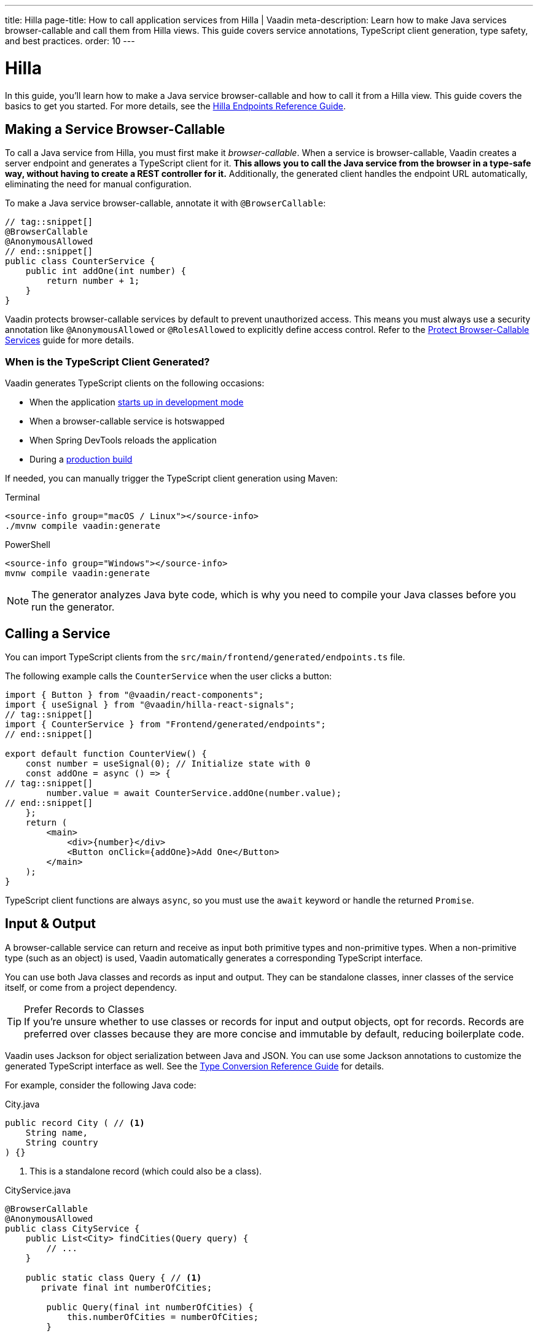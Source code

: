 ---
title: Hilla
page-title: How to call application services from Hilla | Vaadin
meta-description: Learn how to make Java services browser-callable and call them from Hilla views. This guide covers service annotations, TypeScript client generation, type safety, and best practices.
order: 10
---


= Hilla
:toclevels: 2

In this guide, you'll learn how to make a Java service browser-callable and how to call it from a Hilla view. This guide covers the basics to get you started. For more details, see the <<{articles}/hilla/guides/endpoints#,Hilla Endpoints Reference Guide>>.


== Making a Service Browser-Callable

To call a Java service from Hilla, you must first make it _browser-callable_. When a service is browser-callable, Vaadin creates a server endpoint and generates a TypeScript client for it. *This allows you to call the Java service from the browser in a type-safe way, without having to create a REST controller for it.* Additionally, the generated client handles the endpoint URL automatically, eliminating the need for manual configuration.

To make a Java service browser-callable, annotate it with [annotationname]`@BrowserCallable`:

[source,java]
----
// tag::snippet[]
@BrowserCallable
@AnonymousAllowed
// end::snippet[]
public class CounterService {
    public int addOne(int number) {
        return number + 1;
    }
}
----

Vaadin protects browser-callable services by default to prevent unauthorized access. This means you must always use a security annotation like [annotationname]`@AnonymousAllowed` or [annotationname]`@RolesAllowed` to explicitly define access control. Refer to the <<../../security/protect-services/hilla#,Protect Browser-Callable Services>> guide for more details.


=== When is the TypeScript Client Generated?

Vaadin generates TypeScript clients on the following occasions:

- When the application <<{articles}/getting-started/run#,starts up in development mode>>
- When a browser-callable service is hotswapped
- When Spring DevTools reloads the application
- During a <<{articles}/getting-started/build#,production build>>

If needed, you can manually trigger the TypeScript client generation using Maven:

[.example]
--
.Terminal
[source,terminal,subs="+attributes"]
----
<source-info group="macOS / Linux"></source-info>
./mvnw compile vaadin:generate
----

.PowerShell
[source,terminal,subs="+attributes"]
----
<source-info group="Windows"></source-info>
mvnw compile vaadin:generate
----
--


[NOTE]
The generator analyzes Java byte code, which is why you need to compile your Java classes before you run the generator.


== Calling a Service

You can import TypeScript clients from the `src/main/frontend/generated/endpoints.ts` file. 

The following example calls the `CounterService` when the user clicks a button:

[source,tsx]
----
import { Button } from "@vaadin/react-components";
import { useSignal } from "@vaadin/hilla-react-signals";
// tag::snippet[]
import { CounterService } from "Frontend/generated/endpoints";
// end::snippet[]

export default function CounterView() {
    const number = useSignal(0); // Initialize state with 0
    const addOne = async () => {
// tag::snippet[]
        number.value = await CounterService.addOne(number.value);
// end::snippet[]
    };
    return (
        <main>
            <div>{number}</div>
            <Button onClick={addOne}>Add One</Button>
        </main>
    );
}
----

TypeScript client functions are always `async`, so you must use the `await` keyword or handle the returned `Promise`.


== Input & Output

A browser-callable service can return and receive as input both primitive types and non-primitive types. When a non-primitive type (such as an object) is used, Vaadin automatically generates a corresponding TypeScript interface.

You can use both Java classes and records as input and output. They can be standalone classes, inner classes of the service itself, or come from a project dependency.

.Prefer Records to Classes
[TIP]
If you're unsure whether to use classes or records for input and output objects, opt for records. Records are preferred over classes because they are more concise and immutable by default, reducing boilerplate code.

Vaadin uses Jackson for object serialization between Java and JSON. You can use some Jackson annotations to customize the generated TypeScript interface as well. See the <<{articles}/hilla/reference/type-conversion#,Type Conversion Reference Guide>> for details.

For example, consider the following Java code:

.City.java
[source,java]
----
public record City ( // <1>
    String name, 
    String country
) {}
----
<1> This is a standalone record (which could also be a class).

.CityService.java
[source,java]
----
@BrowserCallable
@AnonymousAllowed
public class CityService {
    public List<City> findCities(Query query) {
        // ...
    }

    public static class Query { // <1>
       private final int numberOfCities;

        public Query(final int numberOfCities) {
            this.numberOfCities = numberOfCities;
        }

        public int getNumberOfCities() {
            return numberOfCities;
        }
    }
}
----
<1> This is an inner class.

The generated TypeScript interfaces for [classname]`City` and [classname]`Query` would look like this:

.city.ts
[source,typescript]
----
interface City {
    name?: string;
    country?: string;
}
export default City;
----

.query.ts
[source,typescript]
----
interface Query {
    numberOfCities: number;
}
export default Query;
----


== Nullable & Non-Nullable Types

In TypeScript, attributes can be either nullable or non-nullable. Vaadin follows this rule when generating TypeScript interfaces:

* Primitive types (e.g., `int`, `double`, `boolean`) are non-nullable by default.
* Reference types (e.g., `String`, `UUID`, `LocalDate`) are nullable by default.

If you look at the earlier examples, you'll see that `numberOfCities` is non-nullable, whereas `name` and `country` are both nullable. This is because `numberOfCities` is a primitive type (`int`) and the others are reference types (`String`).

You can force a reference type to be generated as non-nullable by using the *JSpecify* [annotationname]`@NonNull` annotation. You can control nullability in other ways as well; see the <<{articles}/hilla/reference/type-nullability#,Type Nullability Reference Guide>> for details.

[NOTE]
Starting from version 24.7, Vaadin includes *JSpecify* as a transitive dependency.

For example, to make `name` and `country` non-nullable, you'd do this:

[source,java]
----
import org.jspecify.annotations.NonNull;

public record City(
    @NonNull String name, 
    @NonNull String country
) {}
----

The generated TypeScript interface would then look like this:

.city.ts
[source,typescript]
----
interface City {
    name: string;
    country: string;
}
export default City;
----

The fields are no longer marked as nullable (i.e., the `?` is missing).


=== Service Methods

The nullability rules apply to input parameters and return values of browser-callable service methods as well. For example, consider the following service:

[source,java]
----
@BrowserCallable
@AnonymousAllowed
public class CityService {
    public List<City> findCities(Query query) {
        // ...
    }
}
----

The generated TypeScript function would look like this:

[source,typescript]
----
async function findCities_1(
    query: Query | undefined, 
    init?: EndpointRequestInit_1
): Promise<Array<City | undefined> | undefined> {
    // ...
}
----

By default, the query parameter, the returned array, and its elements are all nullable, which may not always be desirable. To make everything non-nullable, you'd have to annotate all three items, like this:

[source,java]
----
@BrowserCallable
@AnonymousAllowed
public class CityService {
// tag::snippet[]
    public @NonNull List<@NonNull City> findCities(@NonNull Query query) {
// end::snippet[]
        // ...
    }
}
----

The generated TypeScript function would then look like this:

[source,typescript]
----
async function findCities_1(
    query: Query, 
    init?: EndpointRequestInit_1
): Promise<Array<City>> {
    // ...
}
----

.Change the Default Nullability
[TIP]
If most types in your project should be non-nullable by default, apply Spring's [annotationname]`@NonNullApi` annotation at the package level in `package-info.java`. This makes all types in the package non-nullable unless explicitly marked as `@Nullable`.

// TODO Write a mini-tutorial (left out for now due to a tight schedule)